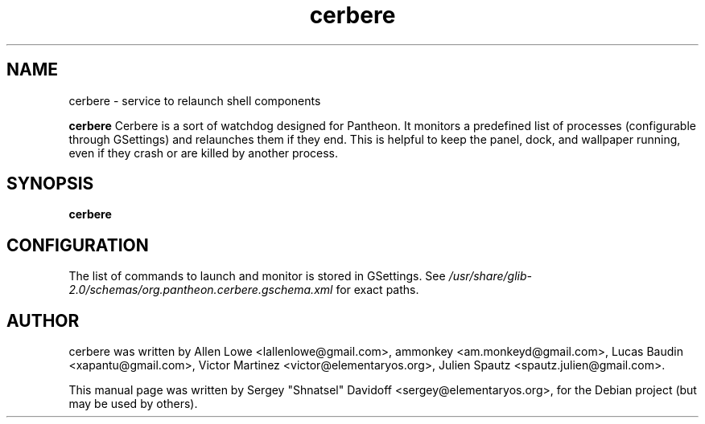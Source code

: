 .TH cerbere 1 "May 28, 2014"
.SH NAME
cerbere \- service to relaunch shell components
.PP
\fBcerbere\fP  Cerbere is a sort of watchdog designed for Pantheon.
It monitors a predefined list of processes (configurable through GSettings)
and relaunches them if they end. 
This is helpful to keep the panel, dock, and wallpaper running, even if
they crash or are killed by another process.
.SH SYNOPSIS
.B cerbere
.SH CONFIGURATION
.PP
The list of commands to launch and monitor is stored in GSettings. See
.I /usr/share/glib-2.0/schemas/org.pantheon.cerbere.gschema.xml
for exact paths.
.SH AUTHOR
cerbere was written by Allen Lowe <lallenlowe@gmail.com>,
ammonkey <am.monkeyd@gmail.com>,
Lucas Baudin <xapantu@gmail.com>,
Victor Martinez <victor@elementaryos.org>,
Julien Spautz <spautz.julien@gmail.com>.
.PP
This manual page was written by Sergey "Shnatsel" Davidoff <sergey@elementaryos.org>,
for the Debian project (but may be used by others).
